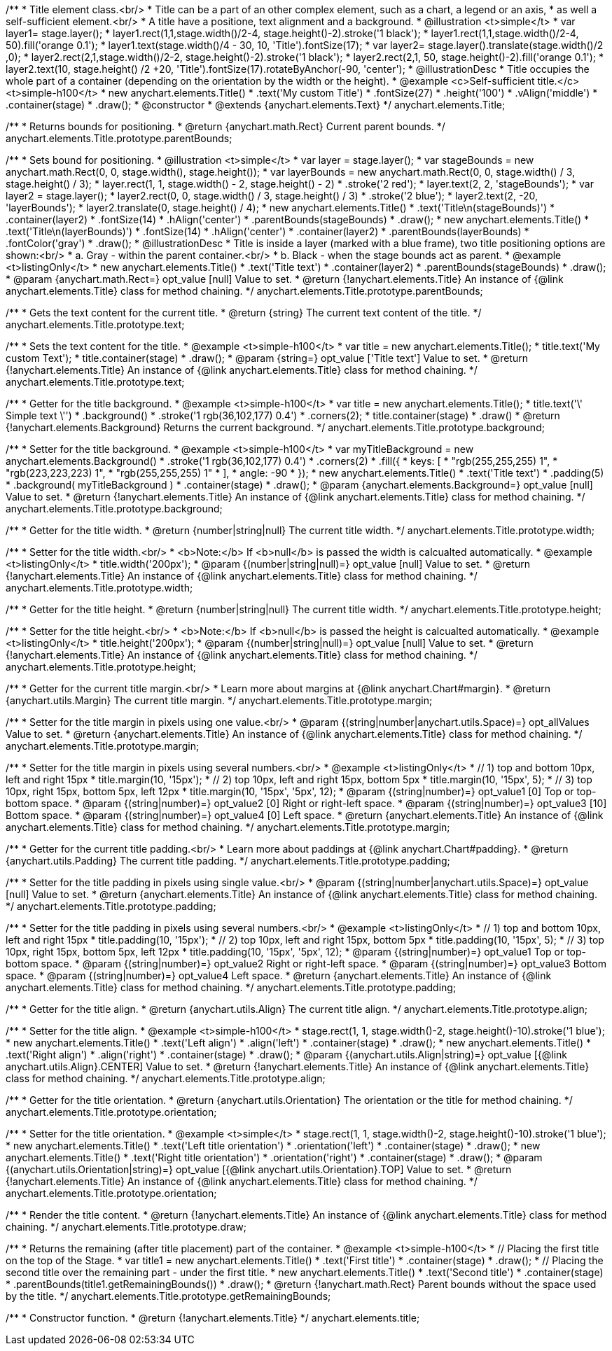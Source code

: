 /**
 * Title element class.<br/>
 * Title can be a part of an other complex element, such as a chart, a legend or an axis,
 * as well a self-sufficient element.<br/>
 * A title have a positione, text alignment and a background.
 * @illustration <t>simple</t>
 * var layer1= stage.layer();
 * layer1.rect(1,1,stage.width()/2-4, stage.height()-2).stroke('1 black');
 * layer1.rect(1,1,stage.width()/2-4, 50).fill('orange 0.1');
 * layer1.text(stage.width()/4 - 30, 10, 'Title').fontSize(17);
 * var layer2= stage.layer().translate(stage.width()/2 ,0);
 * layer2.rect(2,1,stage.width()/2-2, stage.height()-2).stroke('1 black');
 * layer2.rect(2,1, 50, stage.height()-2).fill('orange 0.1');
 * layer2.text(10, stage.height() /2 +20, 'Title').fontSize(17).rotateByAnchor(-90, 'center');
 * @illustrationDesc
 * Title occupies the whole part of a container (depending on the orientation by the width or the height).
 * @example <c>Self-sufficient title.</c><t>simple-h100</t>
 * new anychart.elements.Title()
 *     .text('My custom Title')
 *     .fontSize(27)
 *     .height('100')
 *     .vAlign('middle')
 *     .container(stage)
 *     .draw();
 * @constructor
 * @extends {anychart.elements.Text}
 */
anychart.elements.Title;

/**
 * Returns bounds for positioning.
 * @return {anychart.math.Rect} Current parent bounds.
 */
anychart.elements.Title.prototype.parentBounds;

/**
 * Sets bound for positioning.
 * @illustration <t>simple</t>
 * var layer = stage.layer();
 * var stageBounds = new anychart.math.Rect(0, 0, stage.width(), stage.height());
 * var layerBounds = new anychart.math.Rect(0, 0, stage.width() / 3, stage.height() / 3);
 * layer.rect(1, 1, stage.width() - 2, stage.height() - 2)
 *      .stroke('2 red');
 * layer.text(2, 2, 'stageBounds');
 * var layer2 = stage.layer();
 * layer2.rect(0, 0, stage.width() / 3, stage.height() / 3)
 *      .stroke('2 blue');
 * layer2.text(2, -20, 'layerBounds');
 * layer2.translate(0, stage.height() / 4);
 * new anychart.elements.Title()
 *     .text('Title\n(stageBounds)')
 *     .container(layer2)
 *     .fontSize(14)
 *     .hAlign('center')
 *     .parentBounds(stageBounds)
 *     .draw();
 * new anychart.elements.Title()
 *     .text('Title\n(layerBounds)')
 *     .fontSize(14)
 *     .hAlign('center')
 *     .container(layer2)
 *     .parentBounds(layerBounds)
 *     .fontColor('gray')
 *     .draw();
 * @illustrationDesc
 * Title is inside a layer (marked with a blue frame), two title positioning options are shown:<br/>
 *   a. Gray - within the parent container.<br/>
 *   b. Black - when the stage bounds act as parent.
 * @example <t>listingOnly</t>
 * new anychart.elements.Title()
 *     .text('Title text')
 *     .container(layer2)
 *     .parentBounds(stageBounds)
 *     .draw();
 * @param {anychart.math.Rect=} opt_value [null] Value to set.
 * @return {!anychart.elements.Title} An instance of {@link anychart.elements.Title} class for method chaining.
 */
anychart.elements.Title.prototype.parentBounds;

/**
 * Gets the text content for the current title.
 * @return {string} The current text content of the title.
 */
anychart.elements.Title.prototype.text;

/**
 * Sets the text content for the title.
 * @example <t>simple-h100</t>
 * var title = new anychart.elements.Title();
 * title.text('My custom Text');
 * title.container(stage)
 *      .draw();
 * @param {string=} opt_value ['Title text'] Value to set.
 * @return {!anychart.elements.Title} An instance of {@link anychart.elements.Title} class for method chaining.
 */
anychart.elements.Title.prototype.text;

/**
 * Getter for the title background.
 * @example <t>simple-h100</t>
 * var title = new anychart.elements.Title();
 * title.text('\' Simple text \'')
 *      .background()
 *          .stroke('1 rgb(36,102,177) 0.4')
 *          .corners(2);
 * title.container(stage)
 *      .draw()
 * @return {!anychart.elements.Background} Returns the current background.
 */
anychart.elements.Title.prototype.background;

/**
 * Setter for the title background.
 * @example <t>simple-h100</t>
 * var myTitleBackground = new anychart.elements.Background()
 *         .stroke('1 rgb(36,102,177) 0.4')
 *         .corners(2)
 *         .fill({
 *           keys: [
 *             "rgb(255,255,255) 1",
 *             "rgb(223,223,223) 1",
 *             "rgb(255,255,255) 1"
 *           ],
 *           angle: -90
 *         });
 * new anychart.elements.Title()
 *     .text('Title text')
 *     .padding(5)
 *     .background( myTitleBackground )
 *     .container(stage)
 *     .draw();
 * @param {anychart.elements.Background=} opt_value [null] Value to set.
 * @return {!anychart.elements.Title} An instance of {@link anychart.elements.Title} class for method chaining.
 */
anychart.elements.Title.prototype.background;

/**
 * Getter for the title width.
 * @return {number|string|null} The current title width.
 */
anychart.elements.Title.prototype.width;

/**
 * Setter for the title width.<br/>
 * <b>Note:</b> If <b>null</b> is passed the width is calcualted automatically.
 * @example <t>listingOnly</t>
 * title.width('200px');
 * @param {(number|string|null)=} opt_value [null] Value to set.
 * @return {!anychart.elements.Title} An instance of {@link anychart.elements.Title} class for method chaining.
 */
anychart.elements.Title.prototype.width;

/**
 * Getter for the title height.
 * @return {number|string|null} The current title width.
 */
anychart.elements.Title.prototype.height;

/**
 * Setter for the title height.<br/>
 * <b>Note:</b> If <b>null</b> is passed the height is calcualted automatically.
 * @example <t>listingOnly</t>
 * title.height('200px');
 * @param {(number|string|null)=} opt_value [null] Value to set.
 * @return {!anychart.elements.Title} An instance of {@link anychart.elements.Title} class for method chaining.
 */
anychart.elements.Title.prototype.height;

/**
 * Getter for the current title margin.<br/>
 * Learn more about margins at {@link anychart.Chart#margin}.
 * @return {anychart.utils.Margin} The current title margin.
 */
anychart.elements.Title.prototype.margin;

/**
 * Setter for the title margin in pixels using one value.<br/>
 * @param {(string|number|anychart.utils.Space)=} opt_allValues Value to set.
 * @return {anychart.elements.Title} An instance of {@link anychart.elements.Title} class for method chaining.
 */
anychart.elements.Title.prototype.margin;

/**
 * Setter for the title margin in pixels using several numbers.<br/>
 * @example <t>listingOnly</t>
 * // 1) top and bottom 10px, left and right 15px
 * title.margin(10, '15px');
 * // 2) top 10px, left and right 15px, bottom 5px
 * title.margin(10, '15px', 5);
 * // 3) top 10px, right 15px, bottom 5px, left 12px
 * title.margin(10, '15px', '5px', 12);
 * @param {(string|number)=} opt_value1 [0] Top or top-bottom space.
 * @param {(string|number)=} opt_value2 [0] Right or right-left space.
 * @param {(string|number)=} opt_value3 [10] Bottom space.
 * @param {(string|number)=} opt_value4 [0] Left space.
 * @return {anychart.elements.Title} An instance of {@link anychart.elements.Title} class for method chaining.
 */
anychart.elements.Title.prototype.margin;

/**
 * Getter for the current title padding.<br/>
 * Learn more about paddings at {@link anychart.Chart#padding}.
 * @return {anychart.utils.Padding} The current title padding.
 */
anychart.elements.Title.prototype.padding;

/**
 * Setter for the title padding in pixels using single value.<br/>
 * @param {(string|number|anychart.utils.Space)=} opt_value [null] Value to set.
 * @return {anychart.elements.Title} An instance of {@link anychart.elements.Title} class for method chaining.
 */
anychart.elements.Title.prototype.padding;

/**
 * Setter for the title padding in pixels using several numbers.<br/>
 * @example <t>listingOnly</t>
 * // 1) top and bottom 10px, left and right 15px
 * title.padding(10, '15px');
 * // 2) top 10px, left and right 15px, bottom 5px
 * title.padding(10, '15px', 5);
 * // 3) top 10px, right 15px, bottom 5px, left 12px
 * title.padding(10, '15px', '5px', 12);
 * @param {(string|number)=} opt_value1 Top or top-bottom space.
 * @param {(string|number)=} opt_value2 Right or right-left space.
 * @param {(string|number)=} opt_value3 Bottom space.
 * @param {(string|number)=} opt_value4 Left space.
 * @return {anychart.elements.Title} An instance of {@link anychart.elements.Title} class for method chaining.
 */
anychart.elements.Title.prototype.padding;

/**
 * Getter for the title align.
 * @return {anychart.utils.Align} The current title align.
 */
anychart.elements.Title.prototype.align;

/**
 * Setter for the title align.
 * @example <t>simple-h100</t>
 * stage.rect(1, 1, stage.width()-2, stage.height()-10).stroke('1 blue');
 * new anychart.elements.Title()
 *     .text('Left align')
 *     .align('left')
 *     .container(stage)
 *     .draw();
 * new anychart.elements.Title()
 *     .text('Right align')
 *     .align('right')
 *     .container(stage)
 *     .draw();
 * @param {(anychart.utils.Align|string)=} opt_value [{@link anychart.utils.Align}.CENTER] Value to set.
 * @return {!anychart.elements.Title} An instance of {@link anychart.elements.Title} class for method chaining.
 */
anychart.elements.Title.prototype.align;

/**
 * Getter for the title orientation.
 * @return {anychart.utils.Orientation} The orientation or the title for method chaining.
 */
anychart.elements.Title.prototype.orientation;

/**
 * Setter for the title orientation.
 * @example <t>simple</t>
 * stage.rect(1, 1, stage.width()-2, stage.height()-10).stroke('1 blue');
 * new anychart.elements.Title()
 *     .text('Left title orientation')
 *     .orientation('left')
 *     .container(stage)
 *     .draw();
 * new anychart.elements.Title()
 *     .text('Right title orientation')
 *     .orientation('right')
 *     .container(stage)
 *     .draw();
 * @param {(anychart.utils.Orientation|string)=} opt_value [{@link anychart.utils.Orientation}.TOP] Value to set.
 * @return {!anychart.elements.Title} An instance of {@link anychart.elements.Title} class for method chaining.
 */
anychart.elements.Title.prototype.orientation;

/**
 * Render the title content.
 * @return {!anychart.elements.Title} An instance of {@link anychart.elements.Title} class for method chaining.
 */
anychart.elements.Title.prototype.draw;

/**
 * Returns the remaining (after title placement) part of the container.
 * @example <t>simple-h100</t>
 * // Placing the first title on the top of the Stage.
 * var title1 = new anychart.elements.Title()
 *     .text('First title')
 *     .container(stage)
 *     .draw();
 * // Placing the second title over the remaining part - under the first title.
 * new anychart.elements.Title()
 *     .text('Second title')
 *     .container(stage)
 *     .parentBounds(title1.getRemainingBounds())
 *     .draw();
 * @return {!anychart.math.Rect} Parent bounds without the space used by the title.
 */
anychart.elements.Title.prototype.getRemainingBounds;

/**
 * Constructor function.
 * @return {!anychart.elements.Title}
 */
anychart.elements.title;

